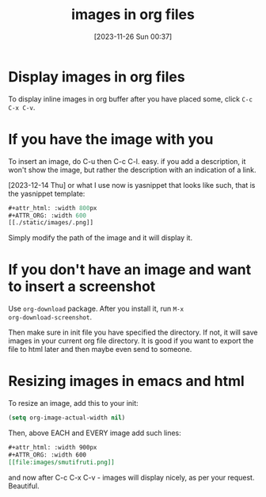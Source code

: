 #+title:      images in org files
#+date:       [2023-11-26 Sun 00:37]
#+filetags:   :emacs:
#+identifier: 20231126T003746

#+attr_html: :width 800px
#+ATTR_ORG: :width 600
[[../media/water.jpg]]

* Display images in org files

To display inline images in org buffer after you have placed some, click =C-c
C-x C-v=.

* If you have the image with you

To insert an image, do C-u then C-c C-l. easy. if you add a
description, it won't show the image, but rather the description with
an indication of a link.

[2023-12-14 Thu] or what I use now is yasnippet that looks like such, that is
the yasnippet template:

#+begin_src emacs-lisp
  #+attr_html: :width 800px
  #+ATTR_ORG: :width 600
  [[./static/images/.png]]
#+end_src

Simply modify the path of the image and it will display it.

* If you don't have an image and want to insert a screenshot

Use ~org-download~ package. After you install it, run =M-x
org-download-screenshot=.

Then make sure in init file you have specified the directory. If not, it will
save images in your current org file directory. It is good if you want to
export the file to html later and then maybe even send to someone.

* Resizing images in emacs and html

To resize an image, add this to your init:

#+begin_src emacs-lisp
  (setq org-image-actual-width nil)
#+end_src

Then, above EACH and EVERY image add such lines:

#+begin_src org
#+attr_html: :width 900px
#+ATTR_ORG: :width 600
[[file:images/smutifruti.png]]
#+end_src

and now after C-c C-x C-v - images will display nicely, as per your request.
Beautiful.
